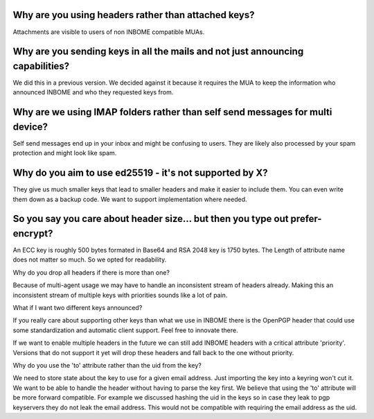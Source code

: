 Why are you using headers rather than attached keys?
-----------------------------------------------------

Attachments are visible to users of non INBOME compatible MUAs.


Why are you sending keys in all the mails and not just announcing capabilities?
-----------------------------------------------------------------------------------

We did this in a previous version. We decided against it because it requires the MUA to keep
the information who announced INBOME and who they requested keys from.


Why are we using IMAP folders rather than self send messages for multi device?
------------------------------------------------------------------------------

Self send messages end up in your inbox and might be confusing to users. They
are likely also processed by your spam protection and might look like spam.


Why do you aim to use ed25519 - it's not supported by X?
---------------------------------------------------------

They give us much smaller keys that lead to smaller headers and make it easier
to include them. You can even write them down as a backup code.
We want to support implementation where needed.


So you say you care about header size... but then you type out prefer-encrypt?
----------------------------------------------------------------------------------

An ECC key is roughly 500 bytes formated in Base64 and RSA 2048 key is 1750 bytes.
The Length of attribute name does not matter so much. So we opted for readability.


Why do you drop all headers if there is more than one?

Because of multi-agent usage we may have to handle an inconsistent stream of
headers already. Making this an inconsistent stream of multiple keys with
priorities sounds like a lot of pain.

What if I want two different keys announced?

If you really care about supporting other keys than what we use in
INBOME there is the OpenPGP header that could use some standardization and
automatic client support. Feel free to innovate there.

If we want to enable multiple headers in the future we can still add INBOME
headers with a critical attribute 'priority'. Versions that do not support it
yet will drop these headers and fall back to the one without priority.


Why do you use the 'to' attribute rather than the uid from the key?

We need to store state about the key to use for a given email address. Just
importing the key into a keyring won't cut it.
We want to be able to handle the header without having to parse the key first.
We believe that using the 'to' attribute will be more forward compatible. For
example we discussed hashing the uid in the keys so in case they leak
to pgp keyservers they do not leak the email address. This would not be
compatible with requiring the email address as the uid.


